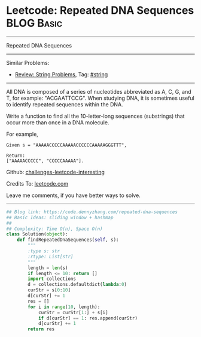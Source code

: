 * Leetcode: Repeated DNA Sequences                                              :BLOG:Basic:
#+STARTUP: showeverything
#+OPTIONS: toc:nil \n:t ^:nil creator:nil d:nil
:PROPERTIES:
:type:     misc
:END:
---------------------------------------------------------------------
Repeated DNA Sequences
---------------------------------------------------------------------
Similar Problems:
- [[https://code.dennyzhang.com/review-string][Review: String Problems]], Tag: [[https://code.dennyzhang.com/tag/string][#string]]
---------------------------------------------------------------------
All DNA is composed of a series of nucleotides abbreviated as A, C, G, and T, for example: "ACGAATTCCG". When studying DNA, it is sometimes useful to identify repeated sequences within the DNA.

Write a function to find all the 10-letter-long sequences (substrings) that occur more than once in a DNA molecule.

For example,
#+BEGIN_EXAMPLE
Given s = "AAAAACCCCCAAAAACCCCCCAAAAAGGGTTT",

Return:
["AAAAACCCCC", "CCCCCAAAAA"].
#+END_EXAMPLE

Github: [[https://github.com/DennyZhang/challenges-leetcode-interesting/tree/master/problems/repeated-dna-sequences][challenges-leetcode-interesting]]

Credits To: [[https://leetcode.com/problems/repeated-dna-sequences/description/][leetcode.com]]

Leave me comments, if you have better ways to solve.
---------------------------------------------------------------------

#+BEGIN_SRC python
## Blog link: https://code.dennyzhang.com/repeated-dna-sequences
## Basic Ideas: sliding window + hashmap
##
## Complexity: Time O(n), Space O(n)
class Solution(object):
    def findRepeatedDnaSequences(self, s):
        """
        :type s: str
        :rtype: List[str]
        """
        length = len(s)
        if length <= 10: return []
        import collections
        d = collections.defaultdict(lambda:0)
        curStr = s[0:10]
        d[curStr] += 1
        res = []
        for i in range(10, length):
            curStr = curStr[1:] + s[i]
            if d[curStr] == 1: res.append(curStr)
            d[curStr] += 1
        return res
#+END_SRC
